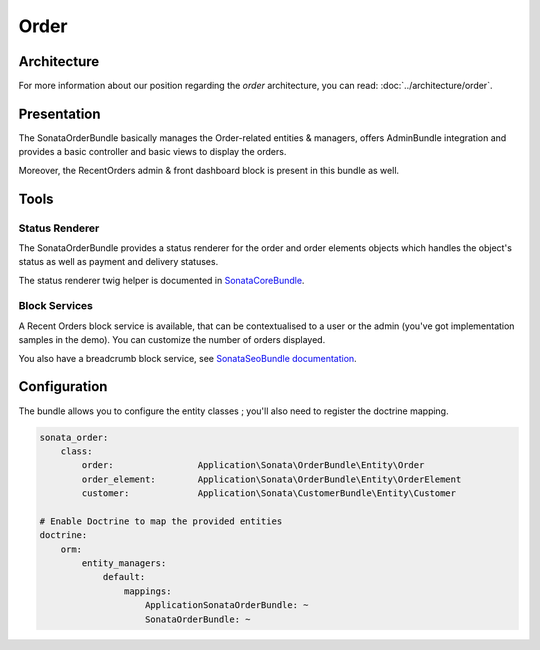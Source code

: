 .. index::
    single: Order
    single: OrderElement

=====
Order
=====

Architecture
============

For more information about our position regarding the *order* architecture, you can read: :doc:`../architecture/order`.

Presentation
============

The SonataOrderBundle basically manages the Order-related entities & managers, offers AdminBundle integration and provides a basic controller and basic views to display the orders.

Moreover, the RecentOrders admin & front dashboard block is present in this bundle as well.

Tools
=====

Status Renderer
---------------

The SonataOrderBundle provides a status renderer for the order and order elements objects which handles the object's status as well as payment and delivery statuses.

The status renderer twig helper is documented in `SonataCoreBundle <http://sonata-project.org/bundles/core/master/doc/reference/status_helper.html>`_.

Block Services
--------------

A Recent Orders block service is available, that can be contextualised to a user or the admin (you've got implementation samples in the demo). You can customize the number of orders displayed.

You also have a breadcrumb block service, see `SonataSeoBundle documentation <http://sonata-project.org/bundles/seo/master/doc/reference/breadcrumb.html>`_.

Configuration
=============

The bundle allows you to configure the entity classes ; you'll also need to register the doctrine mapping.

.. code-block:: yaml

    sonata_order:
        class:
            order:                Application\Sonata\OrderBundle\Entity\Order
            order_element:        Application\Sonata\OrderBundle\Entity\OrderElement
            customer:             Application\Sonata\CustomerBundle\Entity\Customer

    # Enable Doctrine to map the provided entities
    doctrine:
        orm:
            entity_managers:
                default:
                    mappings:
                        ApplicationSonataOrderBundle: ~
                        SonataOrderBundle: ~

